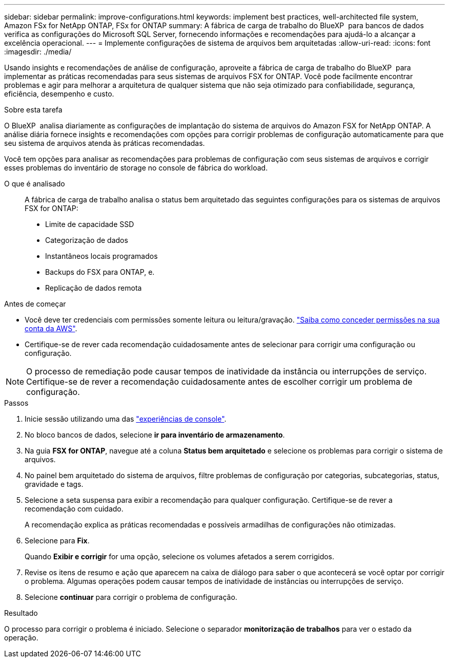 ---
sidebar: sidebar 
permalink: improve-configurations.html 
keywords: implement best practices, well-architected file system, Amazon FSx for NetApp ONTAP, FSx for ONTAP 
summary: A fábrica de carga de trabalho do BlueXP  para bancos de dados verifica as configurações do Microsoft SQL Server, fornecendo informações e recomendações para ajudá-lo a alcançar a excelência operacional. 
---
= Implemente configurações de sistema de arquivos bem arquitetadas
:allow-uri-read: 
:icons: font
:imagesdir: ./media/


[role="lead"]
Usando insights e recomendações de análise de configuração, aproveite a fábrica de carga de trabalho do BlueXP  para implementar as práticas recomendadas para seus sistemas de arquivos FSX for ONTAP. Você pode facilmente encontrar problemas e agir para melhorar a arquitetura de qualquer sistema que não seja otimizado para confiabilidade, segurança, eficiência, desempenho e custo.

.Sobre esta tarefa
O BlueXP  analisa diariamente as configurações de implantação do sistema de arquivos do Amazon FSX for NetApp ONTAP. A análise diária fornece insights e recomendações com opções para corrigir problemas de configuração automaticamente para que seu sistema de arquivos atenda às práticas recomendadas.

Você tem opções para analisar as recomendações para problemas de configuração com seus sistemas de arquivos e corrigir esses problemas do inventário de storage no console de fábrica do workload.

O que é analisado:: A fábrica de carga de trabalho analisa o status bem arquitetado das seguintes configurações para os sistemas de arquivos FSX for ONTAP:
+
--
* Limite de capacidade SSD
* Categorização de dados
* Instantâneos locais programados
* Backups do FSX para ONTAP, e.
* Replicação de dados remota


--


.Antes de começar
* Você deve ter credenciais com permissões somente leitura ou leitura/gravação. link:https://docs.netapp.com/us-en/workload-setup-admin/add-credentials.html["Saiba como conceder permissões na sua conta da AWS"^].
* Certifique-se de rever cada recomendação cuidadosamente antes de selecionar para corrigir uma configuração ou configuração.



NOTE: O processo de remediação pode causar tempos de inatividade da instância ou interrupções de serviço. Certifique-se de rever a recomendação cuidadosamente antes de escolher corrigir um problema de configuração.

.Passos
. Inicie sessão utilizando uma das link:https://docs.netapp.com/us-en/workload-setup-admin/console-experiences.html["experiências de console"^].
. No bloco bancos de dados, selecione *ir para inventário de armazenamento*.
. Na guia *FSX for ONTAP*, navegue até a coluna *Status bem arquitetado* e selecione os problemas para corrigir o sistema de arquivos.
. No painel bem arquitetado do sistema de arquivos, filtre problemas de configuração por categorias, subcategorias, status, gravidade e tags.
. Selecione a seta suspensa para exibir a recomendação para qualquer configuração. Certifique-se de rever a recomendação com cuidado.
+
A recomendação explica as práticas recomendadas e possíveis armadilhas de configurações não otimizadas.

. Selecione para *Fix*.
+
Quando *Exibir e corrigir* for uma opção, selecione os volumes afetados a serem corrigidos.

. Revise os itens de resumo e ação que aparecem na caixa de diálogo para saber o que acontecerá se você optar por corrigir o problema. Algumas operações podem causar tempos de inatividade de instâncias ou interrupções de serviço.
. Selecione *continuar* para corrigir o problema de configuração.


.Resultado
O processo para corrigir o problema é iniciado. Selecione o separador *monitorização de trabalhos* para ver o estado da operação.
